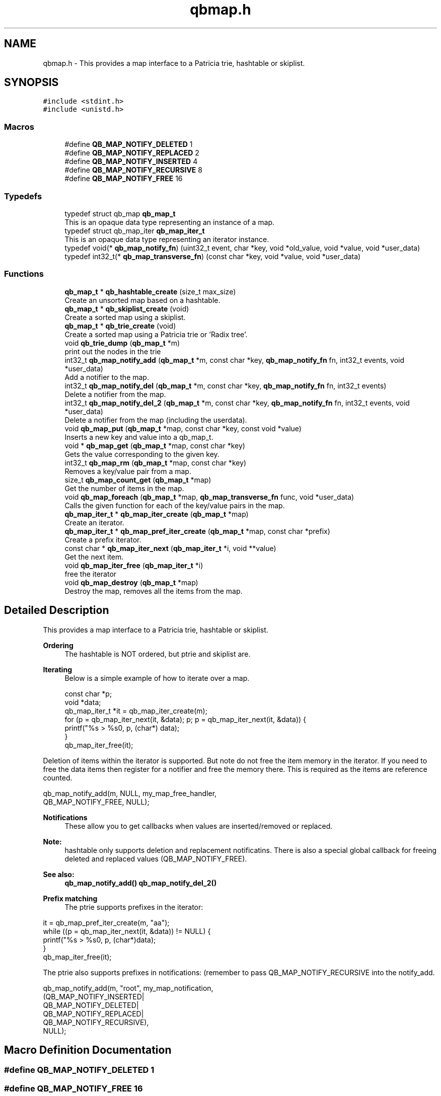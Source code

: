 .TH "qbmap.h" 3 "Sun Dec 2 2018" "Version 1.0.3" "libqb" \" -*- nroff -*-
.ad l
.nh
.SH NAME
qbmap.h \- This provides a map interface to a Patricia trie, hashtable or skiplist\&.  

.SH SYNOPSIS
.br
.PP
\fC#include <stdint\&.h>\fP
.br
\fC#include <unistd\&.h>\fP
.br

.SS "Macros"

.in +1c
.ti -1c
.RI "#define \fBQB_MAP_NOTIFY_DELETED\fP   1"
.br
.ti -1c
.RI "#define \fBQB_MAP_NOTIFY_REPLACED\fP   2"
.br
.ti -1c
.RI "#define \fBQB_MAP_NOTIFY_INSERTED\fP   4"
.br
.ti -1c
.RI "#define \fBQB_MAP_NOTIFY_RECURSIVE\fP   8"
.br
.ti -1c
.RI "#define \fBQB_MAP_NOTIFY_FREE\fP   16"
.br
.in -1c
.SS "Typedefs"

.in +1c
.ti -1c
.RI "typedef struct qb_map \fBqb_map_t\fP"
.br
.RI "This is an opaque data type representing an instance of a map\&. "
.ti -1c
.RI "typedef struct qb_map_iter \fBqb_map_iter_t\fP"
.br
.RI "This is an opaque data type representing an iterator instance\&. "
.ti -1c
.RI "typedef void(* \fBqb_map_notify_fn\fP) (uint32_t event, char *key, void *old_value, void *value, void *user_data)"
.br
.ti -1c
.RI "typedef int32_t(* \fBqb_map_transverse_fn\fP) (const char *key, void *value, void *user_data)"
.br
.in -1c
.SS "Functions"

.in +1c
.ti -1c
.RI "\fBqb_map_t\fP * \fBqb_hashtable_create\fP (size_t max_size)"
.br
.RI "Create an unsorted map based on a hashtable\&. "
.ti -1c
.RI "\fBqb_map_t\fP * \fBqb_skiplist_create\fP (void)"
.br
.RI "Create a sorted map using a skiplist\&. "
.ti -1c
.RI "\fBqb_map_t\fP * \fBqb_trie_create\fP (void)"
.br
.RI "Create a sorted map using a Patricia trie or 'Radix tree'\&. "
.ti -1c
.RI "void \fBqb_trie_dump\fP (\fBqb_map_t\fP *m)"
.br
.RI "print out the nodes in the trie "
.ti -1c
.RI "int32_t \fBqb_map_notify_add\fP (\fBqb_map_t\fP *m, const char *key, \fBqb_map_notify_fn\fP fn, int32_t events, void *user_data)"
.br
.RI "Add a notifier to the map\&. "
.ti -1c
.RI "int32_t \fBqb_map_notify_del\fP (\fBqb_map_t\fP *m, const char *key, \fBqb_map_notify_fn\fP fn, int32_t events)"
.br
.RI "Delete a notifier from the map\&. "
.ti -1c
.RI "int32_t \fBqb_map_notify_del_2\fP (\fBqb_map_t\fP *m, const char *key, \fBqb_map_notify_fn\fP fn, int32_t events, void *user_data)"
.br
.RI "Delete a notifier from the map (including the userdata)\&. "
.ti -1c
.RI "void \fBqb_map_put\fP (\fBqb_map_t\fP *map, const char *key, const void *value)"
.br
.RI "Inserts a new key and value into a qb_map_t\&. "
.ti -1c
.RI "void * \fBqb_map_get\fP (\fBqb_map_t\fP *map, const char *key)"
.br
.RI "Gets the value corresponding to the given key\&. "
.ti -1c
.RI "int32_t \fBqb_map_rm\fP (\fBqb_map_t\fP *map, const char *key)"
.br
.RI "Removes a key/value pair from a map\&. "
.ti -1c
.RI "size_t \fBqb_map_count_get\fP (\fBqb_map_t\fP *map)"
.br
.RI "Get the number of items in the map\&. "
.ti -1c
.RI "void \fBqb_map_foreach\fP (\fBqb_map_t\fP *map, \fBqb_map_transverse_fn\fP func, void *user_data)"
.br
.RI "Calls the given function for each of the key/value pairs in the map\&. "
.ti -1c
.RI "\fBqb_map_iter_t\fP * \fBqb_map_iter_create\fP (\fBqb_map_t\fP *map)"
.br
.RI "Create an iterator\&. "
.ti -1c
.RI "\fBqb_map_iter_t\fP * \fBqb_map_pref_iter_create\fP (\fBqb_map_t\fP *map, const char *prefix)"
.br
.RI "Create a prefix iterator\&. "
.ti -1c
.RI "const char * \fBqb_map_iter_next\fP (\fBqb_map_iter_t\fP *i, void **value)"
.br
.RI "Get the next item\&. "
.ti -1c
.RI "void \fBqb_map_iter_free\fP (\fBqb_map_iter_t\fP *i)"
.br
.RI "free the iterator "
.ti -1c
.RI "void \fBqb_map_destroy\fP (\fBqb_map_t\fP *map)"
.br
.RI "Destroy the map, removes all the items from the map\&. "
.in -1c
.SH "Detailed Description"
.PP 
This provides a map interface to a Patricia trie, hashtable or skiplist\&. 


.PP
\fBOrdering\fP
.RS 4
The hashtable is NOT ordered, but ptrie and skiplist are\&.
.RE
.PP
\fBIterating\fP
.RS 4
Below is a simple example of how to iterate over a map\&. 
.PP
.nf
const char *p;
void *data;
qb_map_iter_t *it = qb_map_iter_create(m);
for (p = qb_map_iter_next(it, &data); p; p = qb_map_iter_next(it, &data)) {
    printf("%s > %s\n", p, (char*) data);
}
qb_map_iter_free(it);

.fi
.PP
.RE
.PP
Deletion of items within the iterator is supported\&. But note do not free the item memory in the iterator\&. If you need to free the data items then register for a notifier and free the memory there\&. This is required as the items are reference counted\&. 
.PP
.nf
qb_map_notify_add(m, NULL, my_map_free_handler,
             QB_MAP_NOTIFY_FREE, NULL);

.fi
.PP
.PP
\fBNotifications\fP
.RS 4
These allow you to get callbacks when values are inserted/removed or replaced\&. 
.RE
.PP
\fBNote:\fP
.RS 4
hashtable only supports deletion and replacement notificatins\&. There is also a special global callback for freeing deleted and replaced values (QB_MAP_NOTIFY_FREE)\&. 
.RE
.PP
\fBSee also:\fP
.RS 4
\fBqb_map_notify_add()\fP \fBqb_map_notify_del_2()\fP
.RE
.PP
\fBPrefix matching\fP
.RS 4
The ptrie supports prefixes in the iterator:
.RE
.PP
.PP
.nf
it = qb_map_pref_iter_create(m, "aa");
while ((p = qb_map_iter_next(it, &data)) != NULL) {
    printf("%s > %s\n", p, (char*)data);
}
qb_map_iter_free(it);
.fi
.PP
.PP
The ptrie also supports prefixes in notifications: (remember to pass QB_MAP_NOTIFY_RECURSIVE into the notify_add\&. 
.PP
.nf
qb_map_notify_add(m, "root", my_map_notification,
            (QB_MAP_NOTIFY_INSERTED|
             QB_MAP_NOTIFY_DELETED|
             QB_MAP_NOTIFY_REPLACED|
             QB_MAP_NOTIFY_RECURSIVE),
            NULL);

.fi
.PP
 
.SH "Macro Definition Documentation"
.PP 
.SS "#define QB_MAP_NOTIFY_DELETED   1"

.SS "#define QB_MAP_NOTIFY_FREE   16"

.SS "#define QB_MAP_NOTIFY_INSERTED   4"

.SS "#define QB_MAP_NOTIFY_RECURSIVE   8"

.SS "#define QB_MAP_NOTIFY_REPLACED   2"

.SH "Typedef Documentation"
.PP 
.SS "typedef struct qb_map_iter \fBqb_map_iter_t\fP"

.PP
This is an opaque data type representing an iterator instance\&. 
.SS "typedef void(* qb_map_notify_fn) (uint32_t event, char *key, void *old_value, void *value, void *user_data)"

.SS "typedef struct qb_map \fBqb_map_t\fP"

.PP
This is an opaque data type representing an instance of a map\&. 
.SS "typedef int32_t(* qb_map_transverse_fn) (const char *key, void *value, void *user_data)"

.SH "Function Documentation"
.PP 
.SS "\fBqb_map_t\fP* qb_hashtable_create (size_t max_size)"

.PP
Create an unsorted map based on a hashtable\&. 
.PP
\fBParameters:\fP
.RS 4
\fImax_size\fP maximum size of the hashtable
.RE
.PP
\fBReturns:\fP
.RS 4
the map instance 
.RE
.PP

.SS "size_t qb_map_count_get (\fBqb_map_t\fP * map)"

.PP
Get the number of items in the map\&. 
.SS "void qb_map_destroy (\fBqb_map_t\fP * map)"

.PP
Destroy the map, removes all the items from the map\&. 
.SS "void qb_map_foreach (\fBqb_map_t\fP * map, \fBqb_map_transverse_fn\fP func, void * user_data)"

.PP
Calls the given function for each of the key/value pairs in the map\&. The function is passed the key and value of each pair, and the given data parameter\&. The map is traversed in sorted order\&. 
.SS "void* qb_map_get (\fBqb_map_t\fP * map, const char * key)"

.PP
Gets the value corresponding to the given key\&. 
.PP
\fBReturn values:\fP
.RS 4
\fINULL\fP (if the key does not exist) 
.br
\fIa\fP pointer to the value 
.RE
.PP

.SS "\fBqb_map_iter_t\fP* qb_map_iter_create (\fBqb_map_t\fP * map)"

.PP
Create an iterator\&. 
.SS "void qb_map_iter_free (\fBqb_map_iter_t\fP * i)"

.PP
free the iterator 
.PP
\fBParameters:\fP
.RS 4
\fIi\fP the iterator 
.RE
.PP

.SS "const char* qb_map_iter_next (\fBqb_map_iter_t\fP * i, void ** value)"

.PP
Get the next item\&. 
.PP
\fBParameters:\fP
.RS 4
\fIi\fP the iterator 
.br
\fIvalue\fP (out) the next item's value
.RE
.PP
\fBReturn values:\fP
.RS 4
\fIthe\fP next key 
.br
\fINULL\fP - the end of the iteration 
.RE
.PP

.SS "int32_t qb_map_notify_add (\fBqb_map_t\fP * m, const char * key, \fBqb_map_notify_fn\fP fn, int32_t events, void * user_data)"

.PP
Add a notifier to the map\&. 
.PP
\fBParameters:\fP
.RS 4
\fIm\fP the map instance 
.br
\fIkey\fP the key (or prefix) to attach the notification to\&. 
.br
\fIfn\fP the callback 
.br
\fIevents\fP the type of events to register for\&. 
.br
\fIuser_data\fP a pointer to be passed into the callback
.RE
.PP
\fBNote:\fP
.RS 4
QB_MAP_NOTIFY_INSERTED is only valid on tries\&. 
.PP
you can use key prefixes with trie maps\&.
.RE
.PP
\fBReturn values:\fP
.RS 4
\fI0\fP success 
.br
\fI-errno\fP failure 
.RE
.PP

.SS "int32_t qb_map_notify_del (\fBqb_map_t\fP * m, const char * key, \fBqb_map_notify_fn\fP fn, int32_t events)"

.PP
Delete a notifier from the map\&. 
.PP
\fBNote:\fP
.RS 4
the key,fn and events must match those you added\&.
.RE
.PP
\fBParameters:\fP
.RS 4
\fIm\fP the map instance 
.br
\fIkey\fP the key (or prefix) to attach the notification to\&. 
.br
\fIfn\fP the callback 
.br
\fIevents\fP the type of events to register for\&.
.RE
.PP
\fBReturn values:\fP
.RS 4
\fI0\fP success 
.br
\fI-errno\fP failure 
.RE
.PP

.SS "int32_t qb_map_notify_del_2 (\fBqb_map_t\fP * m, const char * key, \fBqb_map_notify_fn\fP fn, int32_t events, void * user_data)"

.PP
Delete a notifier from the map (including the userdata)\&. 
.PP
\fBNote:\fP
.RS 4
the key, fn, events and userdata must match those you added\&.
.RE
.PP
\fBParameters:\fP
.RS 4
\fIm\fP the map instance 
.br
\fIkey\fP the key (or prefix) to attach the notification to\&. 
.br
\fIfn\fP the callback 
.br
\fIevents\fP the type of events to register for\&. 
.br
\fIuser_data\fP a pointer to be passed into the callback
.RE
.PP
\fBReturn values:\fP
.RS 4
\fI0\fP success 
.br
\fI-errno\fP failure 
.RE
.PP

.SS "\fBqb_map_iter_t\fP* qb_map_pref_iter_create (\fBqb_map_t\fP * map, const char * prefix)"

.PP
Create a prefix iterator\&. This will iterate over all items with the given prefix\&. 
.PP
\fBNote:\fP
.RS 4
this is only supported by the trie\&. 
.RE
.PP

.SS "void qb_map_put (\fBqb_map_t\fP * map, const char * key, const void * value)"

.PP
Inserts a new key and value into a qb_map_t\&. If the key already exists in the qb_map_t, it gets replaced by the new key\&. 
.SS "int32_t qb_map_rm (\fBqb_map_t\fP * map, const char * key)"

.PP
Removes a key/value pair from a map\&. 
.SS "\fBqb_map_t\fP* qb_skiplist_create (void)"

.PP
Create a sorted map using a skiplist\&. 
.PP
\fBReturns:\fP
.RS 4
the map instance 
.RE
.PP

.SS "\fBqb_map_t\fP* qb_trie_create (void)"

.PP
Create a sorted map using a Patricia trie or 'Radix tree'\&.  
.SS "void qb_trie_dump (\fBqb_map_t\fP * m)"

.PP
print out the nodes in the trie (for debug purposes) 
.SH "Author"
.PP 
Generated automatically by Doxygen for libqb from the source code\&.

